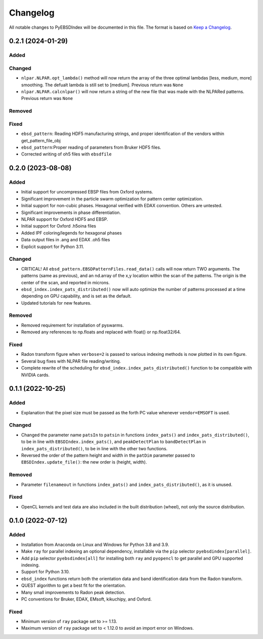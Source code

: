 =========
Changelog
=========

All notable changes to PyEBSDIndex will be documented in this file. The format is based
on `Keep a Changelog <https://keepachangelog.com/en/1.1.0>`_.

0.2.1 (2024-01-29)
==================
Added
-----


Changed
-------
- ``nlpar.NLPAR.opt_lambda()`` method will now return the array of
  the three optimal lambdas [less, medium, more] smoothing. The
  defualt lambda is still set to [medium].  Previous return was ``None``
- ``nlpar.NLPAR.calcnlpar()`` will now return a string of the new file
  that was made with the NLPARed patterns. Previous return was ``None``


Removed
-------

Fixed
-----
- ``ebsd_pattern``: Reading HDF5 manufacturing strings, and proper identification of
  the vendors within get_pattern_file_obj
- ``ebsd_pattern``:Proper reading of parameters from Bruker HDF5 files.
- Corrected writing of oh5 files with ``ebsdfile``

0.2.0 (2023-08-08)
==================

Added
-----
- Initial support for uncompressed EBSP files from Oxford systems.
- Significant improvement in the particle swarm optimization for pattern center
  optimization.
- Initial support for non-cubic phases. Hexagonal verified with EDAX convention.
  Others are untested.
- Significant improvements in phase differentiation.
- NLPAR support for Oxford HDF5 and EBSP.
- Initial support for Oxford .h5oina files
- Added IPF coloring/legends for hexagonal phases
- Data output files in .ang and EDAX .oh5 files
- Explicit support for Python 3.11.

Changed
-------
- CRITICAL! All ``ebsd_pattern.EBSDPatternFiles.read_data()`` calls will now return TWO
  arguments. The patterns (same as previous), and an nd.array of the x,y location within
  the scan of the patterns. The origin is the center of the scan, and reported in
  microns.
- ``ebsd_index.index_pats_distributed()`` now will auto optimize the number of patterns
  processed at a time depending on GPU capability, and is set as the default.
- Updated tutorials for new features.

Removed
-------
- Removed requirement for installation of pyswarms.
- Removed any references to np.floats and replaced with float() or np.float32/64.

Fixed
-----
- Radon transform figure when ``verbose=2`` is passed to various indexing methods is now
  plotted in its own figure.
- Several bug fixes with NLPAR file reading/writing.
- Complete rewrite of the scheduling for ``ebsd_index.index_pats_distributed()``
  function to be compatible with NVIDIA cards.

0.1.1 (2022-10-25)
==================

Added
-----
- Explanation that the pixel size must be passed as the forth PC value whenever
  ``vendor=EMSOFT`` is used.

Changed
-------
- Changed the parameter name ``patsIn`` to ``patsin`` in functions ``index_pats()`` and
  ``index_pats_distributed()``, to be in line with ``EBSDIndex.index_pats()``, and
  ``peakDetectPlan`` to ``bandDetectPlan`` in ``index_pats_distributed()``, to be in
  line with the other two functions.
- Reversed the order of the pattern height and width in the ``patDim`` parameter passed
  to ``EBSDIndex.update_file()``: the new order is (height, width).

Removed
-------
- Parameter ``filenameout`` in functions ``index_pats()`` and
  ``index_pats_distributed()``, as it is unused.

Fixed
-----
- OpenCL kernels and test data are also included in the built distribution (wheel), not
  only the source distribution.

0.1.0 (2022-07-12)
==================

Added
-----

- Installation from Anaconda on Linux and Windows for Python 3.8 and 3.9.
- Make ``ray`` for parallel indexing an optional dependency, installable via the ``pip``
  selector ``pyebsdindex[parallel]``.
- Add ``pip`` selector ``pyebsdindex[all]`` for installing both ``ray`` and ``pyopencl``
  to get parallel and GPU supported indexing.
- Support for Python 3.10.
- ``ebsd_index`` functions return both the orientation data and band identification data
  from the Radon transform.
- QUEST algorithm to get a best fit for the orientation.
- Many small improvements to Radon peak detection.
- PC conventions for Bruker, EDAX, EMsoft, kikuchipy, and Oxford.

Fixed
-----
- Minimum version of ``ray`` package set to >= 1.13.
- Maximum version of ``ray`` package set to < 1.12.0 to avoid an import error on
  Windows.
